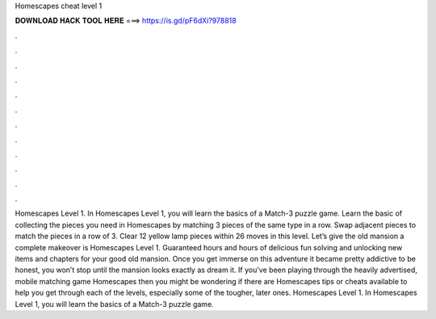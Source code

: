 Homescapes cheat level 1

𝐃𝐎𝐖𝐍𝐋𝐎𝐀𝐃 𝐇𝐀𝐂𝐊 𝐓𝐎𝐎𝐋 𝐇𝐄𝐑𝐄 ===> https://is.gd/pF6dXi?978818

.

.

.

.

.

.

.

.

.

.

.

.

Homescapes Level 1. In Homescapes Level 1, you will learn the basics of a Match-3 puzzle game. Learn the basic of collecting the pieces you need in Homescapes by matching 3 pieces of the same type in a row. Swap adjacent pieces to match the pieces in a row of 3. Clear 12 yellow lamp pieces within 26 moves in this level. Let’s give the old mansion a complete makeover is Homescapes Level 1. Guaranteed hours and hours of delicious fun solving and unlocking new items and chapters for your good old mansion. Once you get immerse on this adventure it became pretty addictive to be honest, you won’t stop until the mansion looks exactly as dream it. If you've been playing through the heavily advertised, mobile matching game Homescapes then you might be wondering if there are Homescapes tips or cheats available to help you get through each of the levels, especially some of the tougher, later ones. Homescapes Level 1. In Homescapes Level 1, you will learn the basics of a Match-3 puzzle game.